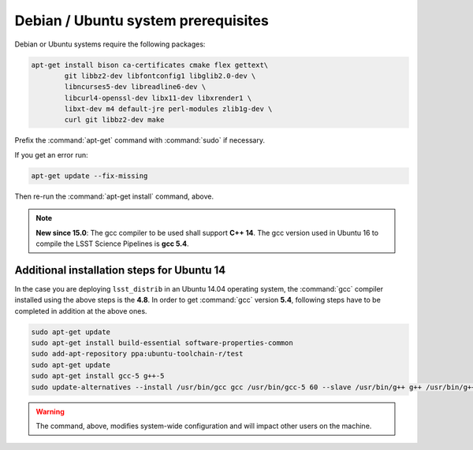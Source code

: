 .. _source-install-debian-prereqs:

####################################
Debian / Ubuntu system prerequisites
####################################

Debian or Ubuntu systems require the following packages:

.. code-block:: bash

   apt-get install bison ca-certificates cmake flex gettext\
           git libbz2-dev libfontconfig1 libglib2.0-dev \
           libncurses5-dev libreadline6-dev \
           libcurl4-openssl-dev libx11-dev libxrender1 \
           libxt-dev m4 default-jre perl-modules zlib1g-dev \
           curl git libbz2-dev make

.. from https://github.com/lsst-sqre/puppet-lsststack/blob/master/manifests/params.pp

Prefix the :command:`apt-get` command with :command:`sudo` if necessary.

If you get an error run:

.. code-block:: bash

   apt-get update --fix-missing

Then re-run the :command:`apt-get install` command, above.

.. note::

   **New since 15.0**: The gcc compiler to be used shall support **C++ 14**. The gcc version used in Ubuntu 16 to compile the LSST Science Pipelines is **gcc 5.4**.

Additional installation steps for Ubuntu 14
^^^^^^^^^^^^^^^^^^^^^^^^^^^^^^^^^^^^^^^^^^^

In the case you are deploying ``lsst_distrib`` in an Ubuntu 14.04 operating system, the :command:`gcc` compiler installed using the above steps is the **4.8**. In order to get :command:`gcc` version **5.4**, following steps have to be completed in addition at the above ones.

.. code-block:: bash

   sudo apt-get update
   sudo apt-get install build-essential software-properties-common
   sudo add-apt-repository ppa:ubuntu-toolchain-r/test 
   sudo apt-get update
   sudo apt-get install gcc-5 g++-5
   sudo update-alternatives --install /usr/bin/gcc gcc /usr/bin/gcc-5 60 --slave /usr/bin/g++ g++ /usr/bin/g++-5

.. warning::

   The command, above, modifies system-wide configuration and will impact other users on the machine.

